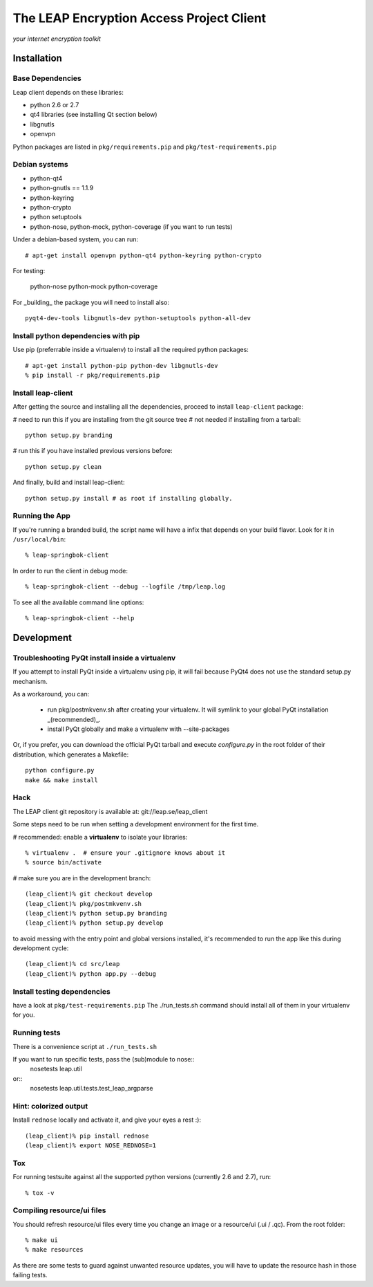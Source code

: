 =========================================
The LEAP Encryption Access Project Client
=========================================

*your internet encryption toolkit*

Installation
=============

Base Dependencies
------------------
Leap client depends on these libraries:

* python 2.6 or 2.7
* qt4 libraries (see installing Qt section below)
* libgnutls
* openvpn

Python packages are listed in ``pkg/requirements.pip`` and ``pkg/test-requirements.pip``

Debian systems
--------------

* python-qt4
* python-gnutls == 1.1.9
* python-keyring
* python-crypto
* python setuptools
* python-nose, python-mock, python-coverage (if you want to run tests)

Under a debian-based system, you can run::

  # apt-get install openvpn python-qt4 python-keyring python-crypto

For testing:

  python-nose python-mock python-coverage

For _building_ the package you will need to install also::

  pyqt4-dev-tools libgnutls-dev python-setuptools python-all-dev


Install python dependencies with pip
-------------------------------------
Use pip (preferrable inside a virtualenv) to install all the required python packages::

  # apt-get install python-pip python-dev libgnutls-dev
  % pip install -r pkg/requirements.pip


Install leap-client
-------------------

After getting the source and installing all the dependencies, proceed to install ``leap-client`` package:

# need to run this if you are installing from the git source tree
# not needed if installing from a tarball::

  python setup.py branding

# run this if you have installed previous versions before::

  python setup.py clean

And finally, build and install leap-client::

  python setup.py install # as root if installing globally.


Running the App
-----------------

If you're running a branded build, the script name will have a infix that
depends on your build flavor. Look for it in ``/usr/local/bin``::

  % leap-springbok-client

In order to run the client in debug mode::

  % leap-springbok-client --debug --logfile /tmp/leap.log

To see all the available command line options::

  % leap-springbok-client --help


Development
==============

Troubleshooting PyQt install inside a virtualenv
------------------------------------------------
If you attempt to install PyQt inside a virtualenv using pip, it will fail because PyQt4 does not use the standard setup.py mechanism.

As a workaround, you can:

  * run pkg/postmkvenv.sh after creating your virtualenv. It will symlink to your global PyQt installation _(recommended)_.
  * install PyQt globally and make a virtualenv with --site-packages

Or, if you prefer, you can download the official PyQt tarball and execute `configure.py` in the root folder of their distribution, which generates a Makefile::

  python configure.py
  make && make install


Hack
--------------

The LEAP client git repository is available at:
git://leap.se/leap_client 

Some steps need to be run when setting a development environment for the first time.

# recommended: enable a **virtualenv** to isolate your libraries::

  % virtualenv .  # ensure your .gitignore knows about it
  % source bin/activate

# make sure you are in the development branch::

  (leap_client)% git checkout develop
  (leap_client)% pkg/postmkvenv.sh
  (leap_client)% python setup.py branding
  (leap_client)% python setup.py develop  

to avoid messing with the entry point and global versions installed,
it's recommended to run the app like this during development cycle::

  (leap_client)% cd src/leap 
  (leap_client)% python app.py --debug

Install testing dependencies
----------------------------

have a look at ``pkg/test-requirements.pip``
The ./run_tests.sh command should install all of them in your virtualenv for you.

Running tests
-------------

There is a convenience script at ``./run_tests.sh``

If you want to run specific tests, pass the (sub)module to nose::
  nosetests leap.util

or::
  nosetests leap.util.tests.test_leap_argparse

Hint: colorized output
----------------------
Install ``rednose`` locally and activate it, and give your eyes a rest :)::

  (leap_client)% pip install rednose
  (leap_client)% export NOSE_REDNOSE=1


Tox
---
For running testsuite against all the supported python versions (currently 2.6 and 2.7), run::

  % tox -v


Compiling resource/ui files
-----------------------------

You should refresh resource/ui files every time you change an image or a resource/ui (.ui / .qc). From the root folder::

  % make ui
  % make resources

As there are some tests to guard against unwanted resource updates, you will have to update the resource hash in those failing tests.
